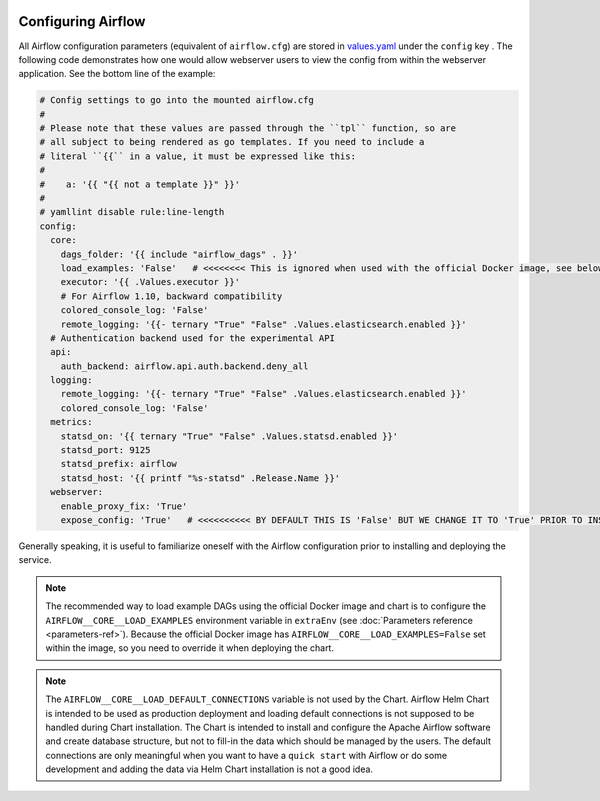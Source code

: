  .. Licensed to the Apache Software Foundation (ASF) under one
    or more contributor license agreements.  See the NOTICE file
    distributed with this work for additional information
    regarding copyright ownership.  The ASF licenses this file
    to you under the Apache License, Version 2.0 (the
    "License"); you may not use this file except in compliance
    with the License.  You may obtain a copy of the License at

 ..   http://www.apache.org/licenses/LICENSE-2.0

 .. Unless required by applicable law or agreed to in writing,
    software distributed under the License is distributed on an
    "AS IS" BASIS, WITHOUT WARRANTIES OR CONDITIONS OF ANY
    KIND, either express or implied.  See the License for the
    specific language governing permissions and limitations
    under the License.

Configuring Airflow
-------------------

All Airflow configuration parameters (equivalent of ``airflow.cfg``) are
stored in
`values.yaml <https://github.com/apache/airflow/blob/main/chart/values.yaml>`__
under the ``config`` key . The following code demonstrates how one would
allow webserver users to view the config from within the webserver
application. See the bottom line of the example:

.. code-block:: yaml

   # Config settings to go into the mounted airflow.cfg
   #
   # Please note that these values are passed through the ``tpl`` function, so are
   # all subject to being rendered as go templates. If you need to include a
   # literal ``{{`` in a value, it must be expressed like this:
   #
   #    a: '{{ "{{ not a template }}" }}'
   #
   # yamllint disable rule:line-length
   config:
     core:
       dags_folder: '{{ include "airflow_dags" . }}'
       load_examples: 'False'   # <<<<<<<< This is ignored when used with the official Docker image, see below on how to load examples
       executor: '{{ .Values.executor }}'
       # For Airflow 1.10, backward compatibility
       colored_console_log: 'False'
       remote_logging: '{{- ternary "True" "False" .Values.elasticsearch.enabled }}'
     # Authentication backend used for the experimental API
     api:
       auth_backend: airflow.api.auth.backend.deny_all
     logging:
       remote_logging: '{{- ternary "True" "False" .Values.elasticsearch.enabled }}'
       colored_console_log: 'False'
     metrics:
       statsd_on: '{{ ternary "True" "False" .Values.statsd.enabled }}'
       statsd_port: 9125
       statsd_prefix: airflow
       statsd_host: '{{ printf "%s-statsd" .Release.Name }}'
     webserver:
       enable_proxy_fix: 'True'
       expose_config: 'True'   # <<<<<<<<<< BY DEFAULT THIS IS 'False' BUT WE CHANGE IT TO 'True' PRIOR TO INSTALLING THE CHART

Generally speaking, it is useful to familiarize oneself with the Airflow
configuration prior to installing and deploying the service.

.. note::

  The recommended way to load example DAGs using the official Docker image and chart is to configure the ``AIRFLOW__CORE__LOAD_EXAMPLES`` environment variable
  in ``extraEnv`` (see :doc:`Parameters reference <parameters-ref>`). Because the official Docker image has ``AIRFLOW__CORE__LOAD_EXAMPLES=False``
  set within the image, so you need to override it when deploying the chart.

.. note::

  The  ``AIRFLOW__CORE__LOAD_DEFAULT_CONNECTIONS`` variable is not used by the Chart. Airflow Helm Chart is
  intended to be used as production deployment and loading default connections is not supposed to be handled
  during Chart installation. The Chart is intended to install and configure the Apache Airflow software
  and create database structure, but not to fill-in the data which should be managed by the users.
  The default connections are only meaningful when you want to have a ``quick start`` with Airflow or
  do some development and adding the data via Helm Chart installation is not a good idea.
